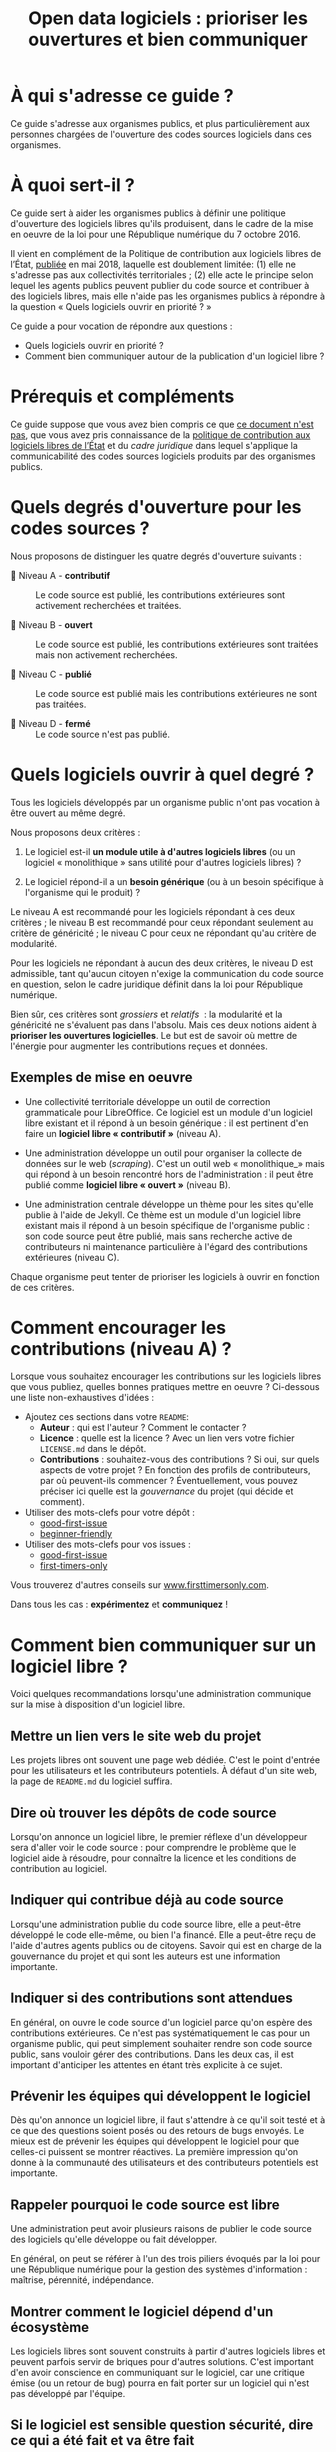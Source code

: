 #+title: Open data logiciels : prioriser les ouvertures et bien communiquer

* À qui s'adresse ce guide ?

Ce guide s'adresse aux organismes publics, et plus particulièrement
aux personnes chargées de l'ouverture des codes sources logiciels dans
ces organismes.

* À quoi sert-il ?

Ce guide sert à aider les organismes publics à définir une politique
d'ouverture des logiciels libres qu'ils produisent, dans le cadre de
la mise en oeuvre de la loi pour une République numérique du 7
octobre 2016.

Il vient en complément de la Politique de contribution aux logiciels
libres de l’État, [[https://www.numerique.gouv.fr/publications/politique-logiciel-libre/][publiée]] en mai 2018, laquelle est doublement
limitée: (1) elle ne s'adresse pas aux collectivités territoriales ;
(2) elle acte le principe selon lequel les agents publics peuvent
publier du code source et contribuer à des logiciels libres, mais elle
n'aide pas les organismes publics à répondre à la question « Quels
logiciels ouvrir en priorité ? »

Ce guide a pour vocation de répondre aux questions : 

- Quels logiciels ouvrir en priorité ?
- Comment bien communiquer autour de la publication d'un logiciel libre ?

* Prérequis et compléments

Ce guide suppose que vous avez bien compris ce que [[file:hors-scope.org][ce document n'est
pas]], que vous avez pris connaissance de la [[https://www.numerique.gouv.fr/publications/politique-logiciel-libre/][politique de contribution
aux logiciels libres de l’État]] et du [[cadre-juridique.org][cadre juridique]] dans lequel
s'applique la communicabilité des codes sources logiciels produits par
des organismes publics.

* Quels degrés d'ouverture pour les codes sources ?

Nous proposons de distinguer les quatre degrés d'ouverture suivants :

- 📘 Niveau A - *contributif* :: Le code source est publié, les
  contributions extérieures sont activement recherchées et traitées.

- 📗 Niveau B - *ouvert* :: Le code source est publié, les contributions
  extérieures sont traitées mais non activement recherchées.

- 📙 Niveau C - *publié* :: Le code source est publié mais les
  contributions extérieures ne sont pas traitées.

- 📕 Niveau D - *fermé* :: Le code source n'est pas publié.

* Quels logiciels ouvrir à quel degré ?

Tous les logiciels développés par un organisme public n'ont pas
vocation à être ouvert au même degré.

Nous proposons deux critères :

1. Le logiciel est-il *un module utile à d'autres logiciels libres* (ou
   un logiciel « monolithique » sans utilité pour d'autres logiciels
   libres) ?

2. Le logiciel répond-il a un *besoin générique* (ou à un besoin
   spécifique à l'organisme qui le produit) ?

Le niveau A est recommandé pour les logiciels répondant à ces deux
critères ; le niveau B est recommandé pour ceux répondant seulement au
critère de généricité ; le niveau C pour ceux ne répondant qu'au
critère de modularité.

Pour les logiciels ne répondant à aucun des deux critères, le niveau D
est admissible, tant qu'aucun citoyen n'exige la communication du code
source en question, selon le cadre juridique définit dans la loi pour
République numérique.

Bien sûr, ces critères sont /grossiers/ et /relatifs/  : la modularité et
la généricité ne s'évaluent pas dans l'absolu.  Mais ces deux notions
aident à *prioriser les ouvertures logicielles*.  Le but est de savoir
où mettre de l'énergie pour augmenter les contributions reçues et
données.

** Exemples de mise en oeuvre

 - Une collectivité territoriale développe un outil de correction
   grammaticale pour LibreOffice.  Ce logiciel est un module d'un
   logiciel libre existant et il répond à un besoin générique : il est
   pertinent d'en faire un *logiciel libre « contributif »* (niveau A).

 - Une administration développe un outil pour organiser la collecte de
   données sur le web (/scraping/).  C'est un outil web « monolithique_»
   mais qui répond à un besoin rencontré hors de l'administration : il
   peut être publié comme *logiciel libre « ouvert »* (niveau B).

 - Une administration centrale développe un thème pour les sites
   qu'elle publie à l'aide de Jekyll.  Ce thème est un module d'un
   logiciel libre existant mais il répond à un besoin spécifique de
   l'organisme public : son code source peut être publié, mais sans
   recherche active de contributeurs ni maintenance particulière à
   l'égard des contributions extérieures (niveau C).

 Chaque organisme peut tenter de prioriser les logiciels à ouvrir
 en fonction de ces critères.

* Comment encourager les contributions (niveau A) ?

Lorsque vous souhaitez encourager les contributions sur les logiciels
libres que vous publiez, quelles bonnes pratiques mettre en oeuvre ?
Ci-dessous une liste non-exhaustives d'idées :

- Ajoutez ces sections dans votre =README=:
  - *Auteur* : qui est l'auteur ?  Comment le contacter ?
  - *Licence* : quelle est la licence ?  Avec un lien vers votre fichier
    =LICENSE.md= dans le dépôt.
  - *Contributions* : souhaitez-vous des contributions ?  Si oui, sur
    quels aspects de votre projet ?  En fonction des profils de
    contributeurs, par où peuvent-ils commencer ?  Éventuellement,
    vous pouvez préciser ici quelle est la /gouvernance/ du projet (qui
    décide et comment).

- Utiliser des mots-clefs pour votre dépôt :
  - [[https://github.com/topics/good-first-issue][good-first-issue]]
  - [[https://github.com/topics/beginner-friendly][beginner-friendly]]

- Utiliser des mots-clefs pour vos issues :
  - [[https://github.com/topics/good-first-issue][good-first-issue]]
  - [[https://github.com/search?q=label%3Afirst-timers-only&state=open&type=Issues][first-timers-only]]

Vous trouverez d'autres conseils sur [[https://www.firsttimersonly.com][www.firsttimersonly.com]].

Dans tous les cas : *expérimentez* et *communiquez* !

* Comment bien communiquer sur un logiciel libre ?

Voici quelques recommandations lorsqu'une administration communique
sur la mise à disposition d'un logiciel libre.

** Mettre un lien vers le site web du projet

 Les projets libres ont souvent une page web dédiée.  C'est le point
 d'entrée pour les utilisateurs et les contributeurs potentiels.  À
 défaut d'un site web, la page de =README.md= du logiciel suffira.

** Dire où trouver les dépôts de code source

 Lorsqu'on annonce un logiciel libre, le premier réflexe d'un
 développeur sera d'aller voir le code source : pour comprendre le
 problème que le logiciel aide à résoudre, pour connaître la licence
 et les conditions de contribution au logiciel.

** Indiquer qui contribue déjà au code source

 Lorsqu'une administration publie du code source libre, elle a
 peut-être développé le code elle-même, ou bien l'a financé.  Elle a
 peut-être reçu de l'aide d'autres agents publics ou de citoyens.
 Savoir qui est en charge de la gouvernance du projet et qui sont les
 auteurs est une information importante.

** Indiquer si des contributions sont attendues

 En général, on ouvre le code source d'un logiciel parce qu'on espère
 des contributions extérieures.  Ce n'est pas systématiquement le cas
 pour un organisme public, qui peut simplement souhaiter rendre son
 code source public, sans vouloir gérer des contributions.  Dans les
 deux cas, il est important d'anticiper les attentes en étant très
 explicite à ce sujet.

** Prévenir les équipes qui développent le logiciel

 Dès qu'on annonce un logiciel libre, il faut s'attendre à ce qu'il
 soit testé et à ce que des questions soient posés ou des retours de
 bugs envoyés.   Le mieux est de prévenir les équipes qui développent
 le logiciel pour que celles-ci puissent se montrer réactives.  La
 première impression qu'on donne à la communauté des utilisateurs et
 des contributeurs potentiels est importante.

** Rappeler pourquoi le code source est libre

 Une administration peut avoir plusieurs raisons de publier le code
 source des logiciels qu'elle développe ou fait développer.

 En général, on peut se référer à l'un des trois piliers évoqués par
 la loi pour une République numérique pour la gestion des systèmes
 d'information : maîtrise, pérennité, indépendance.

** Montrer comment le logiciel dépend d'un écosystème 

 Les logiciels libres sont souvent construits à partir d'autres
 logiciels libres et peuvent parfois servir de briques pour d'autres
 solutions.  C'est important d'en avoir conscience en communiquant sur
 le logiciel, car une critique émise (ou un retour de bug) pourra en
 fait porter sur un logiciel qui n'est pas développé par l'équipe.

** Si le logiciel est sensible question sécurité, dire ce qui a été fait et va être fait

 Pour la communication autour de forts enjeux liés à leur sécurité,
 il est important de souligner ce point dans la communication, en
 indiquant ce qui a été fait et ce qui sera fait.

 Par exemple, si le logiciel a fait l'objet d'un audit de sécurité par
 l'ANSSI ou si le logiciel a déjà été testé auprès d'agents qui s'y
 connaissent bien en sécurité, dire quand et quels ont été les
 résultats.  Si une opération de "bug bounty" (chasse aux bugs) est
 prévue, dire quand et quelles sont les attentes.

* Maintenance de ce document et contributions

Ce document est maintenu par Bastien Guerry à Etalab.

Pour toute question, vous pouvez écrire à =opensource@data.gouv.fr= ou
directement à =bastien.guerry@data.gouv.fr=.

Vous pouvez aussi contribuer avec des suggestions en [[https://github.com/etalab/opendata-logiciels/issues/new][ouvrant une issue]]
ou en proposant une /pull request/.

* Licence

2018-2019 Direction interministérielle du numérique et du système
d'information et de communication de l'État.

2018-2019 Les contributeurs accessibles via l'historique du dépôt.

Les contenus accessibles dans ce dépôt sont placés sous [[file:LO.md][Licence
Ouverte 2.0]].  Vous êtes libre de réutiliser les contenus de ce dépôt
sous les conditions précisées dans cette licence.
